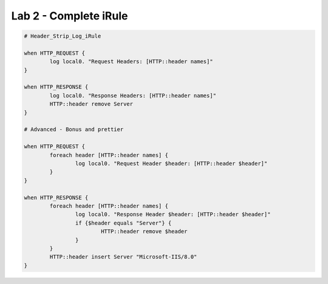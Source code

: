 #####################################################
Lab 2 - Complete iRule
#####################################################

.. code::

	# Header_Strip_Log_iRule

	when HTTP_REQUEST {
		log local0. "Request Headers: [HTTP::header names]"
	}

	when HTTP_RESPONSE {
		log local0. "Response Headers: [HTTP::header names]"
		HTTP::header remove Server
	}

	# Advanced - Bonus and prettier

	when HTTP_REQUEST {
		foreach header [HTTP::header names] {
			log local0. "Request Header $header: [HTTP::header $header]"
		}
	}

	when HTTP_RESPONSE {
		foreach header [HTTP::header names] {
			log local0. "Response Header $header: [HTTP::header $header]"
			if {$header equals "Server"} {
				HTTP::header remove $header
			}
		}
		HTTP::header insert Server "Microsoft-IIS/8.0"
	}

